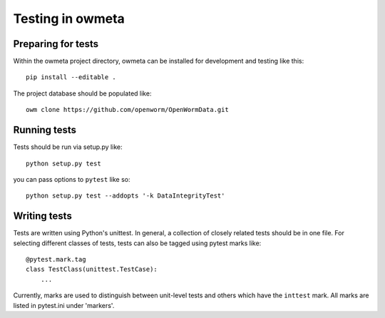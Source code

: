 .. _test:

Testing in owmeta
=====================

Preparing for tests
-------------------

Within the owmeta project directory, owmeta can be installed for development and testing like this::

    pip install --editable .

The project database should be populated like::

    owm clone https://github.com/openworm/OpenWormData.git

Running tests
-------------
Tests should be run via setup.py like::

    python setup.py test

you can pass options to ``pytest`` like so::

    python setup.py test --addopts '-k DataIntegrityTest'

Writing tests
-------------
Tests are written using Python's unittest. In general, a collection of
closely related tests should be in one file. For selecting different classes of
tests, tests can also be tagged using pytest marks like::

    @pytest.mark.tag
    class TestClass(unittest.TestCase):
        ...

Currently, marks are used to distinguish between unit-level tests and others
which have the ``inttest`` mark. All marks are listed in pytest.ini under
'markers'.
